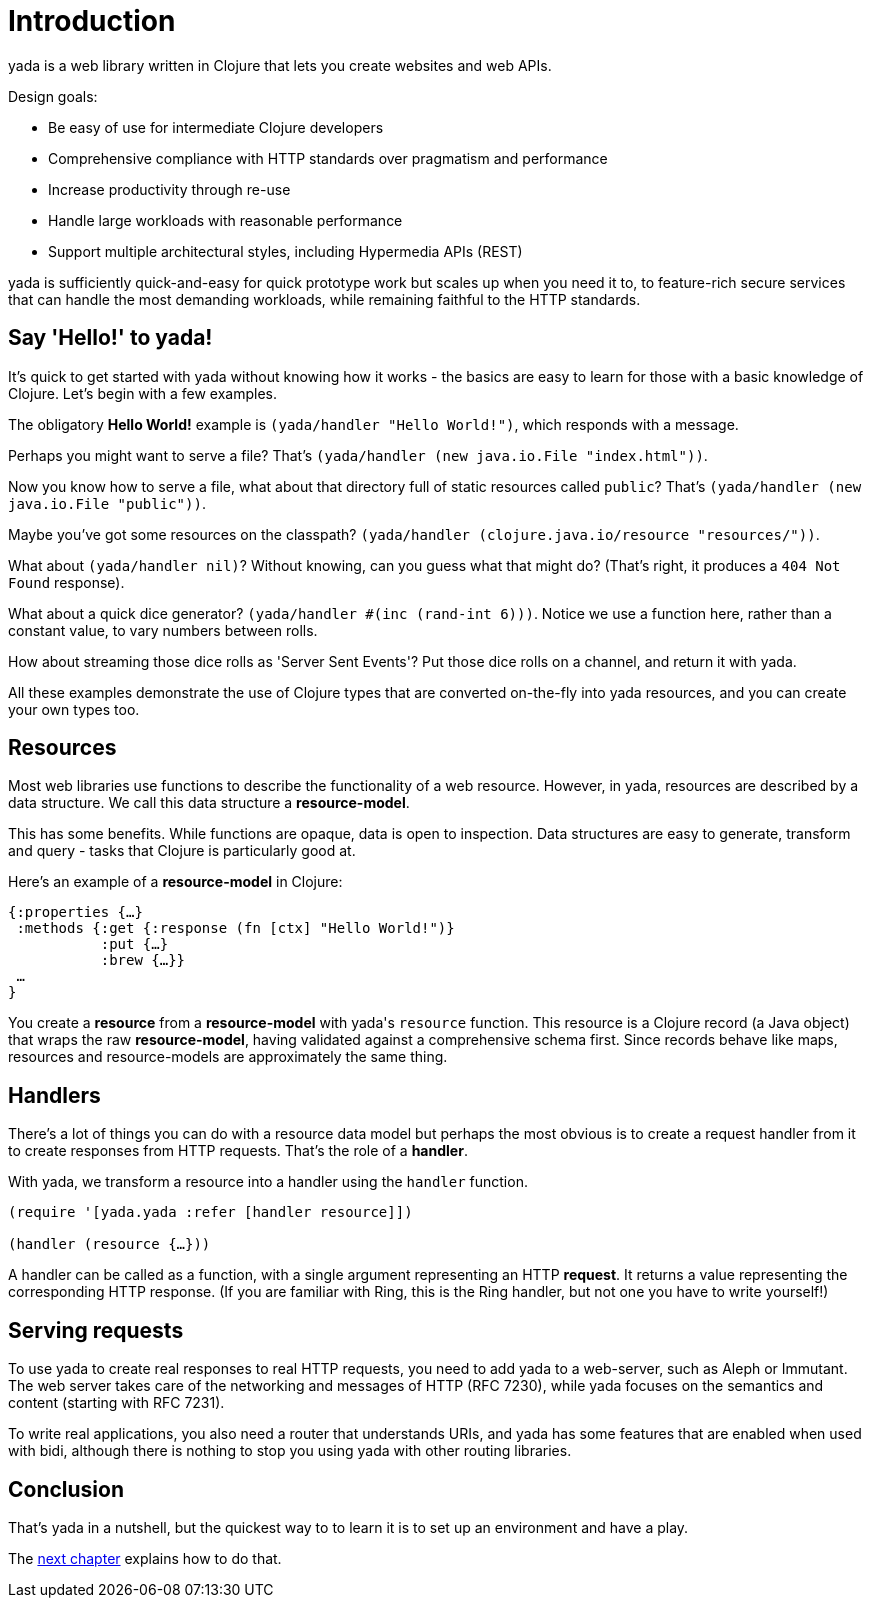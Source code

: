 [[introduction]]
= Introduction

[yada]#yada# is a web library written in Clojure that lets you create websites
and web APIs.

Design goals:

- Be easy of use for intermediate Clojure developers
- Comprehensive compliance with HTTP standards over pragmatism and performance
- Increase productivity through re-use
- Handle large workloads with reasonable performance
- Support multiple architectural styles, including Hypermedia APIs (REST)

[yada]#yada# is sufficiently quick-and-easy for quick prototype work but scales up
when you need it to, to feature-rich secure services that can handle the
most demanding workloads, while remaining faithful to the HTTP
standards.

[[say-hello-to-yada]]
== Say 'Hello!' to yada!

It's quick to get started with [yada]#yada# without knowing how it works - the basics are easy to learn for those with a basic knowledge of Clojure. Let's begin with a few examples.

The obligatory *Hello World!* example is `(yada/handler "Hello World!")`, which responds with a message.

Perhaps you might want to serve a file? That's
`(yada/handler (new java.io.File "index.html"))`.

Now you know how to serve a file, what about that directory full of
static resources called `public`? That's
`(yada/handler (new java.io.File "public"))`.

Maybe you've got some resources on the classpath?
`(yada/handler (clojure.java.io/resource "resources/"))`.

What about `(yada/handler nil)`? Without knowing, can you guess what that
might do? (That's right, it produces a `404 Not Found` response).

What about a quick dice generator? `(yada/handler #(inc (rand-int 6)))`.
Notice we use a function here, rather than a constant value, to vary numbers between rolls.

How about streaming those dice rolls as 'Server Sent Events'? Put those
dice rolls on a channel, and return it with [yada]#yada#.

All these examples demonstrate the use of Clojure types that are
converted on-the-fly into [yada]#yada# resources, and you can create your own
types too.

[[resources]]
== Resources

Most web libraries use functions to describe the functionality of a web
resource. However, in [yada]#yada#, resources are described by a data structure. We call this data structure a **resource-model**.

This has some benefits. While functions are opaque, data is open to
inspection. Data structures are easy to generate, transform and query -
tasks that Clojure is particularly good at.

Here's an example of a *resource-model* in Clojure:

[source,clojure]
----
{:properties {…}
 :methods {:get {:response (fn [ctx] "Hello World!")}
           :put {…}
           :brew {…}}
 …
}
----

You create a *resource* from a *resource-model* with [yada]#yada#'s `resource` function. This resource is a Clojure record (a Java object) that wraps the raw **resource-model**, having validated against a comprehensive schema first. Since records behave like maps, resources and resource-models are approximately the same thing.

[[handlers]]
== Handlers

There's a lot of things you can do with a resource data model but perhaps the most obvious is to create a request handler from it to create responses from HTTP requests. That's the role of a **handler**.

With [yada]#yada#, we transform a resource into a handler using the `handler` function.

[source,clojure]
----
(require '[yada.yada :refer [handler resource]])

(handler (resource {…}))
----

A handler can be called as a function, with a single argument representing an HTTP **request**. It returns a value representing the corresponding HTTP response. (If you are familiar with Ring, this is the Ring handler, but not one you have to write yourself!)

[[serving-requests]]
== Serving requests

To use [yada]#yada# to create real responses to real HTTP requests, you need to add [yada]#yada# to a web-server, such as Aleph or Immutant. The web server takes care of the networking and messages of HTTP (RFC 7230), while [yada]#yada# focuses on the semantics and content (starting with RFC 7231).

To write real applications, you also need a router that understands URIs, and [yada]#yada# has some features that are enabled when used with bidi, although there is nothing to stop you using [yada]#yada# with other routing libraries.

[[conclusion]]
== Conclusion

That's [yada]#yada# in a nutshell, but the quickest way to to learn it is to set up an environment and have a play.

The link:quickstart.html[next chapter] explains how to do that.
